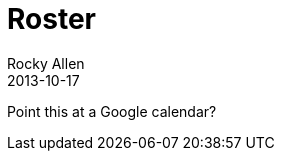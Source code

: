 = Roster
Rocky Allen
2013-10-17
:jbake-type: page
:jbake-status: published

Point this at a Google calendar?
